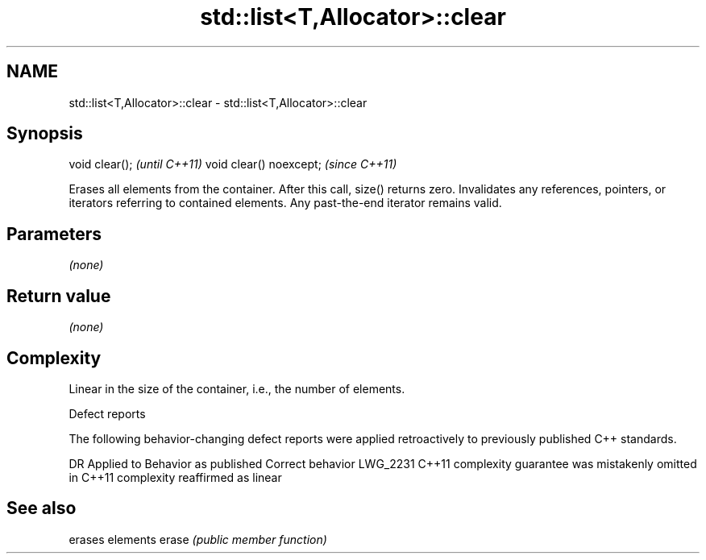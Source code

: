 .TH std::list<T,Allocator>::clear 3 "2020.03.24" "http://cppreference.com" "C++ Standard Libary"
.SH NAME
std::list<T,Allocator>::clear \- std::list<T,Allocator>::clear

.SH Synopsis

void clear();           \fI(until C++11)\fP
void clear() noexcept;  \fI(since C++11)\fP

Erases all elements from the container. After this call, size() returns zero.
Invalidates any references, pointers, or iterators referring to contained elements. Any past-the-end iterator remains valid.

.SH Parameters

\fI(none)\fP

.SH Return value

\fI(none)\fP

.SH Complexity

Linear in the size of the container, i.e., the number of elements.

Defect reports

The following behavior-changing defect reports were applied retroactively to previously published C++ standards.

DR       Applied to Behavior as published                                Correct behavior
LWG_2231 C++11      complexity guarantee was mistakenly omitted in C++11 complexity reaffirmed as linear



.SH See also


      erases elements
erase \fI(public member function)\fP





